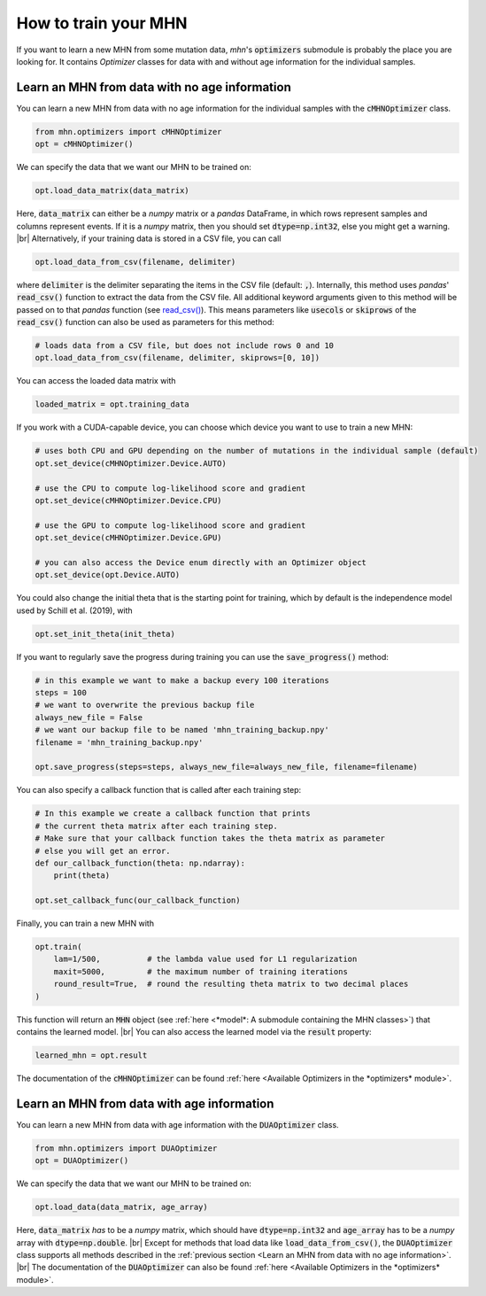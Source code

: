 .. |br| raw:: html

    <br />


How to train your MHN
=====================

If you want to learn a new MHN from some mutation data, *mhn*'s :code:`optimizers` submodule
is probably the place you are looking for. It contains *Optimizer* classes for data
with and without age information for the individual samples.

Learn an MHN from data with no age information
----------------------------------------------

You can learn a new MHN from data with no age information for the individual samples
with the :code:`cMHNOptimizer` class.

.. code-block:: python

    from mhn.optimizers import cMHNOptimizer
    opt = cMHNOptimizer()


We can specify the data that we want our MHN to be trained on:

.. code-block:: python

    opt.load_data_matrix(data_matrix)

Here, :code:`data_matrix` can either be a *numpy* matrix or a *pandas* DataFrame, in which rows represent samples and
columns represent events.
If it is a *numpy* matrix, then you should set :code:`dtype=np.int32`, else you might get
a warning. |br|
Alternatively, if your training data is stored in a CSV file, you can call

.. code-block:: python

    opt.load_data_from_csv(filename, delimiter)

where :code:`delimiter` is the delimiter separating the items in the CSV file (default: :code:`,`).
Internally, this method uses *pandas*' :code:`read_csv()` function to extract the data from the CSV file.
All additional keyword arguments given to this method will be passed on to that *pandas* function (see `read_csv() <https://pandas.pydata.org/docs/reference/api/pandas.read_csv.html>`_).
This means parameters like :code:`usecols` or :code:`skiprows` of the :code:`read_csv()` function
can also be used as parameters for this method:

.. code-block:: python

    # loads data from a CSV file, but does not include rows 0 and 10
    opt.load_data_from_csv(filename, delimiter, skiprows=[0, 10])


You can access the loaded data matrix with

.. code-block:: python

    loaded_matrix = opt.training_data

If you work with a CUDA-capable device, you can choose which device you want to use to train a new MHN:

.. code-block:: python

    # uses both CPU and GPU depending on the number of mutations in the individual sample (default)
    opt.set_device(cMHNOptimizer.Device.AUTO)

    # use the CPU to compute log-likelihood score and gradient
    opt.set_device(cMHNOptimizer.Device.CPU)

    # use the GPU to compute log-likelihood score and gradient
    opt.set_device(cMHNOptimizer.Device.GPU)

    # you can also access the Device enum directly with an Optimizer object
    opt.set_device(opt.Device.AUTO)

You could also change the initial theta that is the starting point for training, which by default is the independence model
used by Schill et al. (2019), with

.. code-block:: python

    opt.set_init_theta(init_theta)

If you want to regularly save the progress during training you can use the :code:`save_progress()` method:

.. code-block:: python

    # in this example we want to make a backup every 100 iterations
    steps = 100
    # we want to overwrite the previous backup file
    always_new_file = False
    # we want our backup file to be named 'mhn_training_backup.npy'
    filename = 'mhn_training_backup.npy'

    opt.save_progress(steps=steps, always_new_file=always_new_file, filename=filename)

You can also specify a callback function that is called after each training step:

.. code-block:: python

    # In this example we create a callback function that prints
    # the current theta matrix after each training step.
    # Make sure that your callback function takes the theta matrix as parameter
    # else you will get an error.
    def our_callback_function(theta: np.ndarray):
        print(theta)

    opt.set_callback_func(our_callback_function)

Finally, you can train a new MHN with

.. code-block:: python

    opt.train(
        lam=1/500,          # the lambda value used for L1 regularization
        maxit=5000,         # the maximum number of training iterations
        round_result=True,  # round the resulting theta matrix to two decimal places
    )

This function will return an :code:`MHN` object (see :ref:`here <*model*: A submodule containing the MHN classes>`) that contains the learned model. |br|
You can also access the learned model via the :code:`result` property:

.. code-block:: python

    learned_mhn = opt.result

The documentation of the :code:`cMHNOptimizer` can be found :ref:`here <Available Optimizers in the *optimizers* module>`.


Learn an MHN from data with age information
-------------------------------------------

You can learn a new MHN from data with age information with the :code:`DUAOptimizer` class.

.. code-block:: python

    from mhn.optimizers import DUAOptimizer
    opt = DUAOptimizer()

We can specify the data that we want our MHN to be trained on:

.. code-block:: python

    opt.load_data(data_matrix, age_array)

Here, :code:`data_matrix` *has* to be a *numpy* matrix, which should have :code:`dtype=np.int32` and :code:`age_array`
has to be a *numpy* array with :code:`dtype=np.double`. |br|
Except for methods that load data like :code:`load_data_from_csv()`, the :code:`DUAOptimizer` class supports all methods
described in the :ref:`previous section <Learn an MHN from data with no age information>`. |br|
The documentation of the :code:`DUAOptimizer` can also be found :ref:`here <Available Optimizers in the *optimizers* module>`.